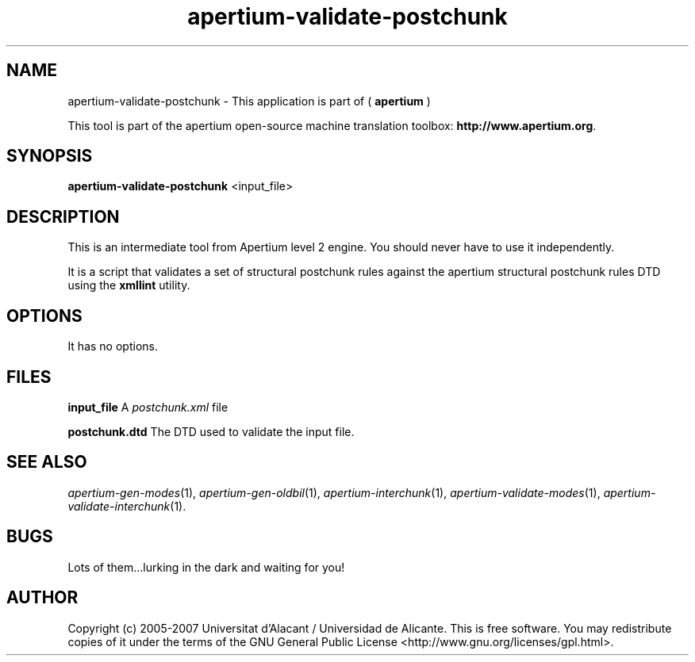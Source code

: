 .TH apertium\-validate\-postchunk 1 2006\-03\-11 "" ""
.SH NAME
apertium\-validate\-postchunk \- This application is part of 
(
.B apertium
)
.PP
This tool is part of the apertium open\-source machine translation toolbox: \fBhttp://www.apertium.org\fR.
.SH SYNOPSIS
.B apertium\-validate\-postchunk 
<input_file>
.SH DESCRIPTION
This is an intermediate tool from Apertium level 2 engine. You should
never have to use it independently.
.PP
It is a script that validates a set of structural postchunk rules
against the apertium structural postchunk rules DTD using the
\fBxmllint\fR utility.
.SH OPTIONS
It has no options.
.SH FILES
.B input_file
A \fIpostchunk.xml\fR file
.PP
.B postchunk.dtd
The DTD used to validate the input file.
.SH SEE ALSO
.I apertium\-gen\-modes\fR(1),
.I apertium\-gen\-oldbil\fR(1),
.I apertium\-interchunk\fR(1),
.I apertium\-validate\-modes\fR(1),
.I apertium\-validate\-interchunk\fR(1).
.SH BUGS
Lots of them...lurking in the dark and waiting for you!
.SH AUTHOR
Copyright (c) 2005-2007 Universitat d'Alacant / Universidad de Alicante.
This is free software.  You may redistribute copies of it under the terms
of the GNU General Public License <http://www.gnu.org/licenses/gpl.html>.

